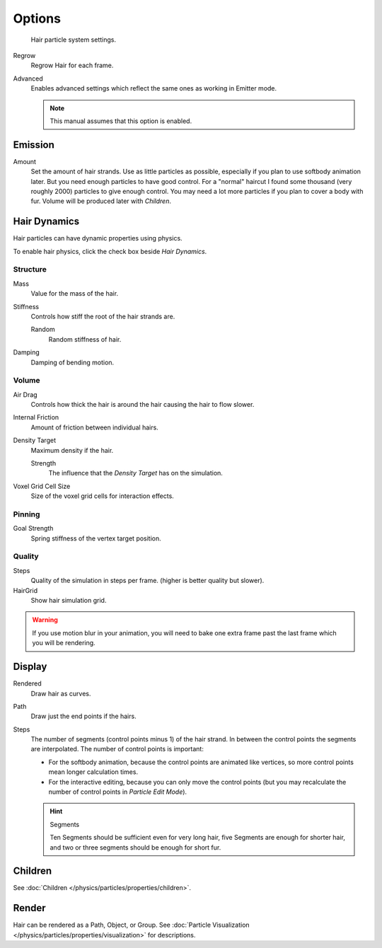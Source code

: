 
*******
Options
*******

.. figure:: /images/particlesystem_hairsettings.jpg

   Hair particle system settings.


Regrow
   Regrow Hair for each frame.
Advanced
   Enables advanced settings which reflect the same ones as working in Emitter mode.

   .. note::

      This manual assumes that this option is enabled.


Emission
========

Amount
   Set the amount of hair strands. Use as little particles as possible,
   especially if you plan to use softbody animation later.
   But you need enough particles to have good control.
   For a "normal" haircut I found some thousand (very roughly 2000) particles to give enough control.
   You may need a lot more particles if you plan to cover a body with fur.
   Volume will be produced later with *Children*.


.. _hair-dynamics:

Hair Dynamics
=============


Hair particles can have dynamic properties using physics.

To enable hair physics, click the check box beside *Hair Dynamics*.


Structure
---------

Mass
   Value for the mass of the hair.
Stiffness
   Controls how stiff the root of the hair strands are.

   Random
      Random stiffness of hair.

Damping
   Damping of bending motion.


Volume
------

Air Drag
   Controls how thick the hair is around the hair causing the hair to flow slower.
Internal Friction
   Amount of friction between individual hairs.

Density Target
   Maximum density if the hair.

   Strength
      The influence that the *Density Target* has on the simulation.

Voxel Grid Cell Size
   Size of the voxel grid cells for interaction effects.


Pinning
-------

Goal Strength
   Spring stiffness of the vertex target position.


Quality
-------

Steps
   Quality of the simulation in steps per frame. (higher is better quality but slower).
HairGrid
   Show hair simulation grid.

.. warning::

   If you use motion blur in your animation,
   you will need to bake one extra frame past the last frame which you will be rendering.


Display
=======

Rendered
   Draw hair as curves.
Path
   Draw just the end points if the hairs.

Steps
   The number of segments (control points minus 1) of the hair strand.
   In between the control points the segments are interpolated. The number of control points is important:

   - For the softbody animation, because the control points are animated like vertices,
     so more control points mean longer calculation times.
   - For the interactive editing, because you can only move the control points
     (but you may recalculate the number of control points in *Particle Edit Mode*).

   .. hint:: Segments

      Ten Segments should be sufficient even for very long hair,
      five Segments are enough for shorter hair, and two or three segments should be enough for short fur.


Children
========

See :doc:`Children </physics/particles/properties/children>`.


Render
======

Hair can be rendered as a Path, Object, or Group.
See :doc:`Particle Visualization </physics/particles/properties/visualization>` for descriptions.

.. seealso::

   `Blender Hair Basics <https://www.youtube.com/watch?v=kpLaxqemFU0>`__,
   a thorough overview of all of the hair particle settings.
